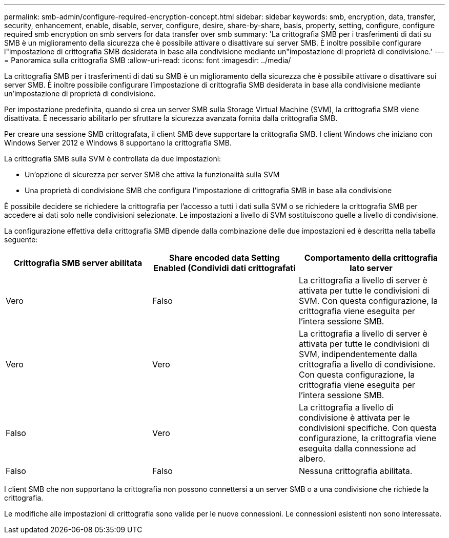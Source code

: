 ---
permalink: smb-admin/configure-required-encryption-concept.html 
sidebar: sidebar 
keywords: smb, encryption, data, transfer, security, enhancement, enable, disable, server, configure, desire, share-by-share, basis, property, setting, configure, configure required smb encryption on smb servers for data transfer over smb 
summary: 'La crittografia SMB per i trasferimenti di dati su SMB è un miglioramento della sicurezza che è possibile attivare o disattivare sui server SMB. È inoltre possibile configurare l"impostazione di crittografia SMB desiderata in base alla condivisione mediante un"impostazione di proprietà di condivisione.' 
---
= Panoramica sulla crittografia SMB
:allow-uri-read: 
:icons: font
:imagesdir: ../media/


[role="lead"]
La crittografia SMB per i trasferimenti di dati su SMB è un miglioramento della sicurezza che è possibile attivare o disattivare sui server SMB. È inoltre possibile configurare l'impostazione di crittografia SMB desiderata in base alla condivisione mediante un'impostazione di proprietà di condivisione.

Per impostazione predefinita, quando si crea un server SMB sulla Storage Virtual Machine (SVM), la crittografia SMB viene disattivata. È necessario abilitarlo per sfruttare la sicurezza avanzata fornita dalla crittografia SMB.

Per creare una sessione SMB crittografata, il client SMB deve supportare la crittografia SMB. I client Windows che iniziano con Windows Server 2012 e Windows 8 supportano la crittografia SMB.

La crittografia SMB sulla SVM è controllata da due impostazioni:

* Un'opzione di sicurezza per server SMB che attiva la funzionalità sulla SVM
* Una proprietà di condivisione SMB che configura l'impostazione di crittografia SMB in base alla condivisione


È possibile decidere se richiedere la crittografia per l'accesso a tutti i dati sulla SVM o se richiedere la crittografia SMB per accedere ai dati solo nelle condivisioni selezionate. Le impostazioni a livello di SVM sostituiscono quelle a livello di condivisione.

La configurazione effettiva della crittografia SMB dipende dalla combinazione delle due impostazioni ed è descritta nella tabella seguente:

|===
| Crittografia SMB server abilitata | Share encoded data Setting Enabled (Condividi dati crittografati | Comportamento della crittografia lato server 


 a| 
Vero
 a| 
Falso
 a| 
La crittografia a livello di server è attivata per tutte le condivisioni di SVM. Con questa configurazione, la crittografia viene eseguita per l'intera sessione SMB.



 a| 
Vero
 a| 
Vero
 a| 
La crittografia a livello di server è attivata per tutte le condivisioni di SVM, indipendentemente dalla crittografia a livello di condivisione. Con questa configurazione, la crittografia viene eseguita per l'intera sessione SMB.



 a| 
Falso
 a| 
Vero
 a| 
La crittografia a livello di condivisione è attivata per le condivisioni specifiche. Con questa configurazione, la crittografia viene eseguita dalla connessione ad albero.



 a| 
Falso
 a| 
Falso
 a| 
Nessuna crittografia abilitata.

|===
I client SMB che non supportano la crittografia non possono connettersi a un server SMB o a una condivisione che richiede la crittografia.

Le modifiche alle impostazioni di crittografia sono valide per le nuove connessioni. Le connessioni esistenti non sono interessate.
